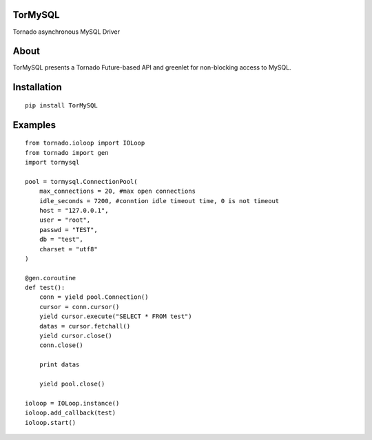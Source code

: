 TorMySQL
========

.. image:: https://travis-ci.org/mosquito/TorMySQL.svg
    :target: https://travis-ci.org/mosquito/TorMySQL

Tornado asynchronous MySQL Driver

About
=====

TorMySQL presents a Tornado Future-based API and greenlet for
non-blocking access to MySQL.

Installation
============

::

    pip install TorMySQL

Examples
========

::

    from tornado.ioloop import IOLoop
    from tornado import gen
    import tormysql

    pool = tormysql.ConnectionPool(
        max_connections = 20, #max open connections
        idle_seconds = 7200, #conntion idle timeout time, 0 is not timeout
        host = "127.0.0.1",
        user = "root",
        passwd = "TEST",
        db = "test",
        charset = "utf8"
    )

    @gen.coroutine
    def test():
        conn = yield pool.Connection()
        cursor = conn.cursor()
        yield cursor.execute("SELECT * FROM test")
        datas = cursor.fetchall()
        yield cursor.close()
        conn.close()

        print datas
        
        yield pool.close()

    ioloop = IOLoop.instance()
    ioloop.add_callback(test)
    ioloop.start()
